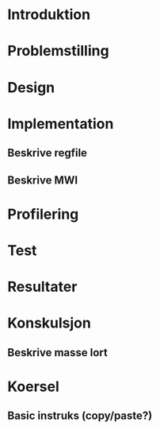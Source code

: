 * Introduktion
* Problemstilling
* Design
* Implementation
** Beskrive regfile
** Beskrive MWI
* Profilering
* Test
* Resultater
* Konskulsjon
** Beskrive masse lort
* Koersel
** Basic instruks (copy/paste?)

